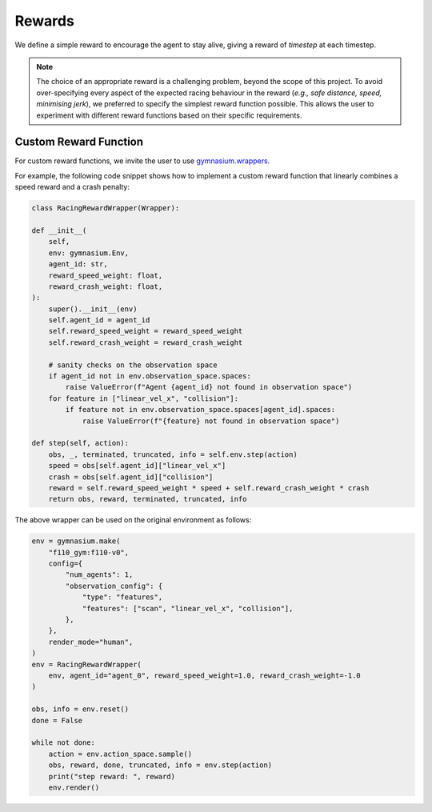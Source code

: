 .. _rewards:

Rewards
=====================

We define a simple reward to encourage the agent to stay alive, giving a reward of `timestep` at each timestep.

.. note::
    The choice of an appropriate reward is a challenging problem, beyond the scope of this project.
    To avoid over-specifying every aspect of the expected racing behaviour in the reward
    (*e.g., safe distance, speed, minimising jerk*),
    we preferred to specify the simplest reward function possible.
    This allows the user to experiment with different reward functions based on their specific requirements.


Custom Reward Function
------------------------------

For custom reward functions, we invite the user to use
`gymnasium.wrappers <https://gymnasium.farama.org/tutorials/gymnasium_basics/implementing_custom_wrappers/>`_.

For example, the following code snippet shows how to implement a custom reward function that
linearly combines a speed reward and a crash penalty:

.. code:: python

    class RacingRewardWrapper(Wrapper):

    def __init__(
        self,
        env: gymnasium.Env,
        agent_id: str,
        reward_speed_weight: float,
        reward_crash_weight: float,
    ):
        super().__init__(env)
        self.agent_id = agent_id
        self.reward_speed_weight = reward_speed_weight
        self.reward_crash_weight = reward_crash_weight

        # sanity checks on the observation space
        if agent_id not in env.observation_space.spaces:
            raise ValueError(f"Agent {agent_id} not found in observation space")
        for feature in ["linear_vel_x", "collision"]:
            if feature not in env.observation_space.spaces[agent_id].spaces:
                raise ValueError(f"{feature} not found in observation space")

    def step(self, action):
        obs, _, terminated, truncated, info = self.env.step(action)
        speed = obs[self.agent_id]["linear_vel_x"]
        crash = obs[self.agent_id]["collision"]
        reward = self.reward_speed_weight * speed + self.reward_crash_weight * crash
        return obs, reward, terminated, truncated, info


The above wrapper can be used on the original environment as follows:

.. code:: python

    env = gymnasium.make(
        "f110_gym:f110-v0",
        config={
            "num_agents": 1,
            "observation_config": {
                "type": "features",
                "features": ["scan", "linear_vel_x", "collision"],
            },
        },
        render_mode="human",
    )
    env = RacingRewardWrapper(
        env, agent_id="agent_0", reward_speed_weight=1.0, reward_crash_weight=-1.0
    )

    obs, info = env.reset()
    done = False

    while not done:
        action = env.action_space.sample()
        obs, reward, done, truncated, info = env.step(action)
        print("step reward: ", reward)
        env.render()

